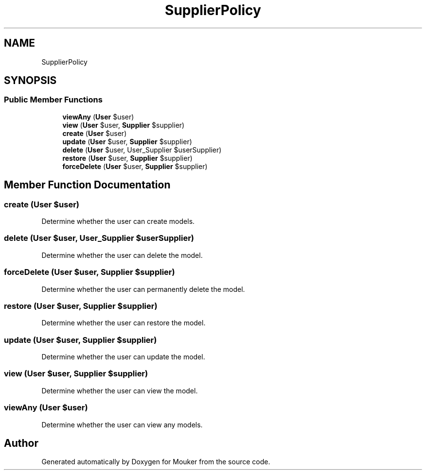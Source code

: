 .TH "SupplierPolicy" 3 "Mouker" \" -*- nroff -*-
.ad l
.nh
.SH NAME
SupplierPolicy
.SH SYNOPSIS
.br
.PP
.SS "Public Member Functions"

.in +1c
.ti -1c
.RI "\fBviewAny\fP (\fBUser\fP $user)"
.br
.ti -1c
.RI "\fBview\fP (\fBUser\fP $user, \fBSupplier\fP $supplier)"
.br
.ti -1c
.RI "\fBcreate\fP (\fBUser\fP $user)"
.br
.ti -1c
.RI "\fBupdate\fP (\fBUser\fP $user, \fBSupplier\fP $supplier)"
.br
.ti -1c
.RI "\fBdelete\fP (\fBUser\fP $user, User_Supplier $userSupplier)"
.br
.ti -1c
.RI "\fBrestore\fP (\fBUser\fP $user, \fBSupplier\fP $supplier)"
.br
.ti -1c
.RI "\fBforceDelete\fP (\fBUser\fP $user, \fBSupplier\fP $supplier)"
.br
.in -1c
.SH "Member Function Documentation"
.PP 
.SS "create (\fBUser\fP $user)"
Determine whether the user can create models\&. 
.SS "delete (\fBUser\fP $user, User_Supplier $userSupplier)"
Determine whether the user can delete the model\&. 
.SS "forceDelete (\fBUser\fP $user, \fBSupplier\fP $supplier)"
Determine whether the user can permanently delete the model\&. 
.SS "restore (\fBUser\fP $user, \fBSupplier\fP $supplier)"
Determine whether the user can restore the model\&. 
.SS "update (\fBUser\fP $user, \fBSupplier\fP $supplier)"
Determine whether the user can update the model\&. 
.SS "view (\fBUser\fP $user, \fBSupplier\fP $supplier)"
Determine whether the user can view the model\&. 
.SS "viewAny (\fBUser\fP $user)"
Determine whether the user can view any models\&. 

.SH "Author"
.PP 
Generated automatically by Doxygen for Mouker from the source code\&.
